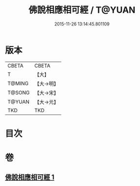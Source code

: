 #+TITLE: 佛說相應相可經 / T@YUAN
#+DATE: 2015-11-26 13:14:45.801109
* 版本
 |     CBETA|CBETA   |
 |         T|【大】     |
 |    T@MING|【大→明】   |
 |    T@SONG|【大→宋】   |
 |    T@YUAN|【大→元】   |
 |       TKD|TKD     |

* 目次
* 卷
** [[file:KR6a0111_001.txt][佛說相應相可經 1]]
